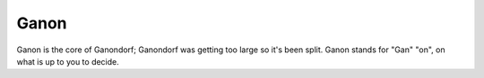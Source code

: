 Ganon
=====
Ganon is the core of Ganondorf; Ganondorf was getting too large so it's been
split. Ganon stands for "Gan" "on", on what is up to you to decide.
